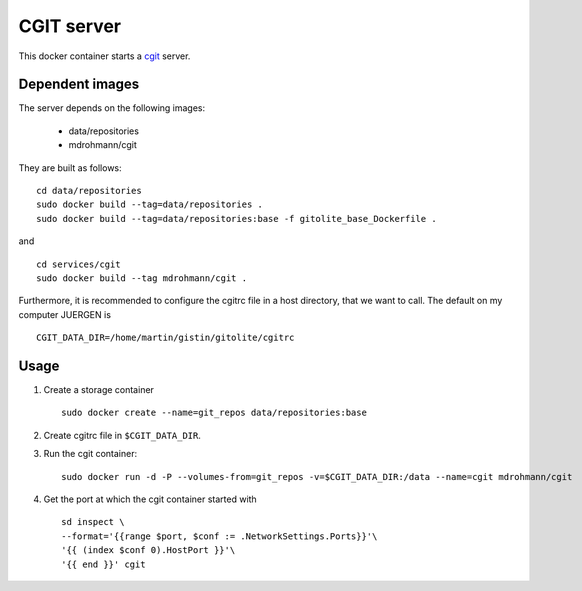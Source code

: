 CGIT server
===========

This docker container starts a cgit_ server.

Dependent images
----------------

The server depends on the following images:

   - data/repositories
   - mdrohmann/cgit

They are built as follows:

::

   cd data/repositories
   sudo docker build --tag=data/repositories .
   sudo docker build --tag=data/repositories:base -f gitolite_base_Dockerfile .

and

::

   cd services/cgit
   sudo docker build --tag mdrohmann/cgit .

Furthermore, it is recommended to configure the cgitrc
file in a host directory, that we want to call.  The default on my computer JUERGEN is

::

   CGIT_DATA_DIR=/home/martin/gistin/gitolite/cgitrc

Usage
-----

1. Create a storage container

   ::

      sudo docker create --name=git_repos data/repositories:base

2. Create cgitrc file in ``$CGIT_DATA_DIR``.

3. Run the cgit container:

   ::

      sudo docker run -d -P --volumes-from=git_repos -v=$CGIT_DATA_DIR:/data --name=cgit mdrohmann/cgit

4. Get the port at which the cgit container started with

   ::

      sd inspect \
      --format='{{range $port, $conf := .NetworkSettings.Ports}}'\
      '{{ (index $conf 0).HostPort }}'\
      '{{ end }}' cgit

.. _cgit: http://git.zx2c4.com/cgit/




